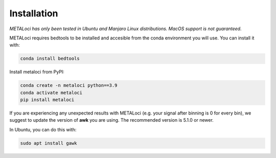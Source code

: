 .. _install:

Installation
============

*METALoci has only been tested in Ubuntu and Manjaro Linux distributions. MacOS support is not guaranteed.*

METALoci requires bedtools to be installed and accesible from the conda environment you will use. You can install it with:

.. code-block:: bash

   conda install bedtools

Install metaloci from PyPI:

.. code-block:: bash

    conda create -n metaloci python==3.9
    conda activate metaloci
    pip install metaloci

If you are experiencing any unexpected results with METALoci (e.g. your signal after binning is 0 for every bin), we 
suggest to update the version of **awk** you are using. The recommended version is 5.1.0 or newer.

In Ubuntu, you can do this with:

.. code-block:: bash

    sudo apt install gawk



